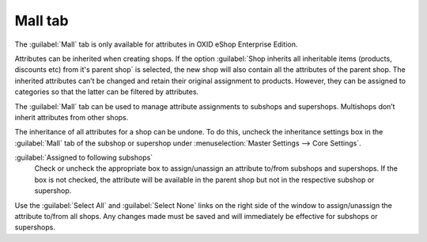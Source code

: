 ﻿Mall tab
========

The :guilabel:`Mall` tab is only available for attributes in OXID eShop Enterprise Edition.

Attributes can be inherited when creating shops. If the option :guilabel:`Shop inherits all inheritable items (products, discounts etc) from it's parent shop` is selected, the new shop will also contain all the attributes of the parent shop. The inherited attributes can’t be changed and retain their original assignment to products. However, they can be assigned to categories so that the latter can be filtered by attributes.

The :guilabel:`Mall` tab can be used to manage attribute assignments to subshops and supershops. Multishops don’t inherit attributes from other shops.

.. image:: ../../media/screenshots/oxbagi01.png
   :alt: Attributes - Mall tab
   :height: 343
   :width: 650

The inheritance of all attributes for a shop can be undone. To do this, uncheck the inheritance settings box in the :guilabel:`Mall` tab of the subshop or supershop under :menuselection:`Master Settings --> Core Settings`.

:guilabel:`Assigned to following subshops`
   Check or uncheck the appropriate box to assign/unassign an attribute to/from subshops and supershops. If the box is not checked, the attribute will be available in the parent shop but not in the respective subshop or supershop.

Use the :guilabel:`Select All` and :guilabel:`Select None` links on the right side of the window to assign/unassign the attribute to/from all shops. Any changes made must be saved and will immediately be effective for subshops or supershops.

.. Intern: oxbagi, Status:, F1: attribute_mall.html